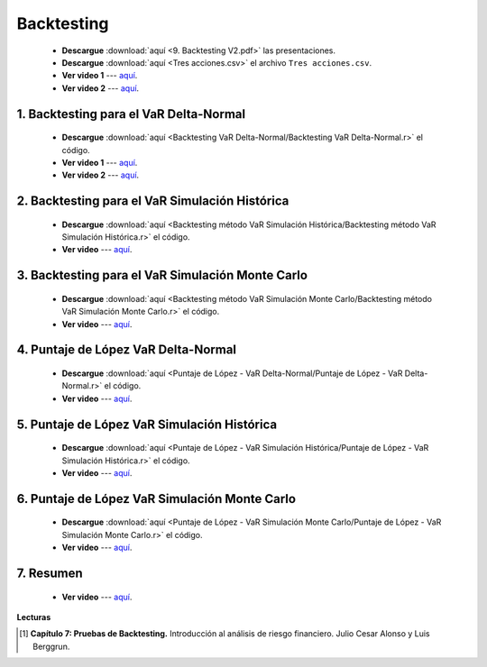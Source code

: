 Backtesting
==========================================


    * **Descargue** :download:`aquí <9. Backtesting V2.pdf>` las presentaciones.

    * **Descargue** :download:`aquí <Tres acciones.csv>` el archivo ``Tres acciones.csv``.

    * **Ver video 1** --- `aquí <https://youtu.be/0r1mwBW_KDI>`_.

    * **Ver video 2** --- `aquí <https://youtu.be/OfKcYw_zdxw>`_.


1. Backtesting para el VaR Delta-Normal
^^^^^^^^^^^^^^^^^^^^^^^^^^^^^^^^^^^^^^^^^^^^^^^^^^^^^^^^^^^^^^^^^^^^

    .. toctree::
            :maxdepth: 2
            :titlesonly:



            Backtesting VaR Delta-Normal/Backtesting VaR Delta-Normal.rst



    * **Descargue** :download:`aquí <Backtesting VaR Delta-Normal/Backtesting VaR Delta-Normal.r>` el código.

    * **Ver video 1** --- `aquí <https://youtu.be/qIeyXqTv46c>`_.

    * **Ver video 2** --- `aquí <https://youtu.be/5dWxZsLX-io>`_.


2. Backtesting para el VaR Simulación Histórica
^^^^^^^^^^^^^^^^^^^^^^^^^^^^^^^^^^^^^^^^^^^^^^^^^^^^^^^^^^^^^^^^^^^^

    .. toctree::
            :maxdepth: 2
            :titlesonly:



            Backtesting método VaR Simulación Histórica/Backtesting método VaR Simulación Histórica.rst



    * **Descargue** :download:`aquí <Backtesting método VaR Simulación Histórica/Backtesting método VaR Simulación Histórica.r>` el código.

    * **Ver video** --- `aquí <https://youtu.be/4Dg7Zx17-Qo>`_.


3. Backtesting para el VaR Simulación Monte Carlo
^^^^^^^^^^^^^^^^^^^^^^^^^^^^^^^^^^^^^^^^^^^^^^^^^^^^^^^^^^^^^^^^^^^^

    .. toctree::
            :maxdepth: 2
            :titlesonly:



            Backtesting método VaR Simulación Monte Carlo/Backtesting método VaR Simulación Monte Carlo.rst



    * **Descargue** :download:`aquí <Backtesting método VaR Simulación Monte Carlo/Backtesting método VaR Simulación Monte Carlo.r>` el código.

    * **Ver video** --- `aquí <https://youtu.be/VIeKZjVhXOo>`_.

4. Puntaje de López VaR Delta-Normal
^^^^^^^^^^^^^^^^^^^^^^^^^^^^^^^^^^^^^^^^^^^^^^^^^^^^^^^^^^^^^^^^^^^^

    .. toctree::
            :maxdepth: 2
            :titlesonly:



            Puntaje de López - VaR Delta-Normal/Puntaje de López - VaR Delta-Normal.rst


    * **Descargue** :download:`aquí <Puntaje de López - VaR Delta-Normal/Puntaje de López - VaR Delta-Normal.r>` el código.

    * **Ver video** --- `aquí <https://youtu.be/E8XGa2WIk_o>`_.


5. Puntaje de López VaR Simulación Histórica
^^^^^^^^^^^^^^^^^^^^^^^^^^^^^^^^^^^^^^^^^^^^^^^^^^^^^^^^^^^^^^^^^^^^

    .. toctree::
            :maxdepth: 2
            :titlesonly:



            Puntaje de López - VaR Simulación Histórica/Puntaje de López - VaR Simulación Histórica.rst


    * **Descargue** :download:`aquí <Puntaje de López - VaR Simulación Histórica/Puntaje de López - VaR Simulación Histórica.r>` el código.

    * **Ver video** --- `aquí <https://youtu.be/97nSTpwZk1o>`_.




6. Puntaje de López VaR Simulación Monte Carlo
^^^^^^^^^^^^^^^^^^^^^^^^^^^^^^^^^^^^^^^^^^^^^^^^^^^^^^^^^^^^^^^^^^^^

    .. toctree::
            :maxdepth: 2
            :titlesonly:



            Puntaje de López - VaR Simulación Monte Carlo/Puntaje de López - VaR Simulación Monte Carlo.rst


    * **Descargue** :download:`aquí <Puntaje de López - VaR Simulación Monte Carlo/Puntaje de López - VaR Simulación Monte Carlo.r>` el código.

    * **Ver video** --- `aquí <https://youtu.be/UH1_ly_oA2o>`_.


7. Resumen
^^^^^^^^^^^^^^^^^^^^^^^^^^^^^^^^^^^^^^^^^^^^^^^^^^^^^^^^^^^^^^^^^^^^

    .. toctree::
            :maxdepth: 2
            :titlesonly:



            Resumen Backtesting/Resumen Backtesting.rst


    * **Ver video** --- `aquí <https://youtu.be/iHVJX8g6ydE>`_.



**Lecturas**


.. [#f1] **Capítulo 7: Pruebas de Backtesting.** Introducción al análisis de riesgo financiero. Julio Cesar Alonso y Luis Berggrun.





















